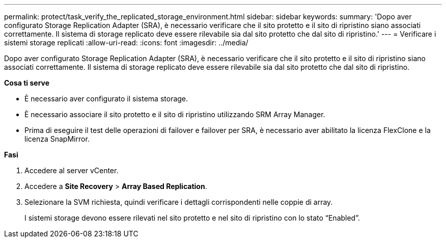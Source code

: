 ---
permalink: protect/task_verify_the_replicated_storage_environment.html 
sidebar: sidebar 
keywords:  
summary: 'Dopo aver configurato Storage Replication Adapter (SRA), è necessario verificare che il sito protetto e il sito di ripristino siano associati correttamente. Il sistema di storage replicato deve essere rilevabile sia dal sito protetto che dal sito di ripristino.' 
---
= Verificare i sistemi storage replicati
:allow-uri-read: 
:icons: font
:imagesdir: ../media/


[role="lead"]
Dopo aver configurato Storage Replication Adapter (SRA), è necessario verificare che il sito protetto e il sito di ripristino siano associati correttamente. Il sistema di storage replicato deve essere rilevabile sia dal sito protetto che dal sito di ripristino.

*Cosa ti serve*

* È necessario aver configurato il sistema storage.
* È necessario associare il sito protetto e il sito di ripristino utilizzando SRM Array Manager.
* Prima di eseguire il test delle operazioni di failover e failover per SRA, è necessario aver abilitato la licenza FlexClone e la licenza SnapMirror.


*Fasi*

. Accedere al server vCenter.
. Accedere a *Site Recovery* > *Array Based Replication*.
. Selezionare la SVM richiesta, quindi verificare i dettagli corrispondenti nelle coppie di array.
+
I sistemi storage devono essere rilevati nel sito protetto e nel sito di ripristino con lo stato "`Enabled`".


